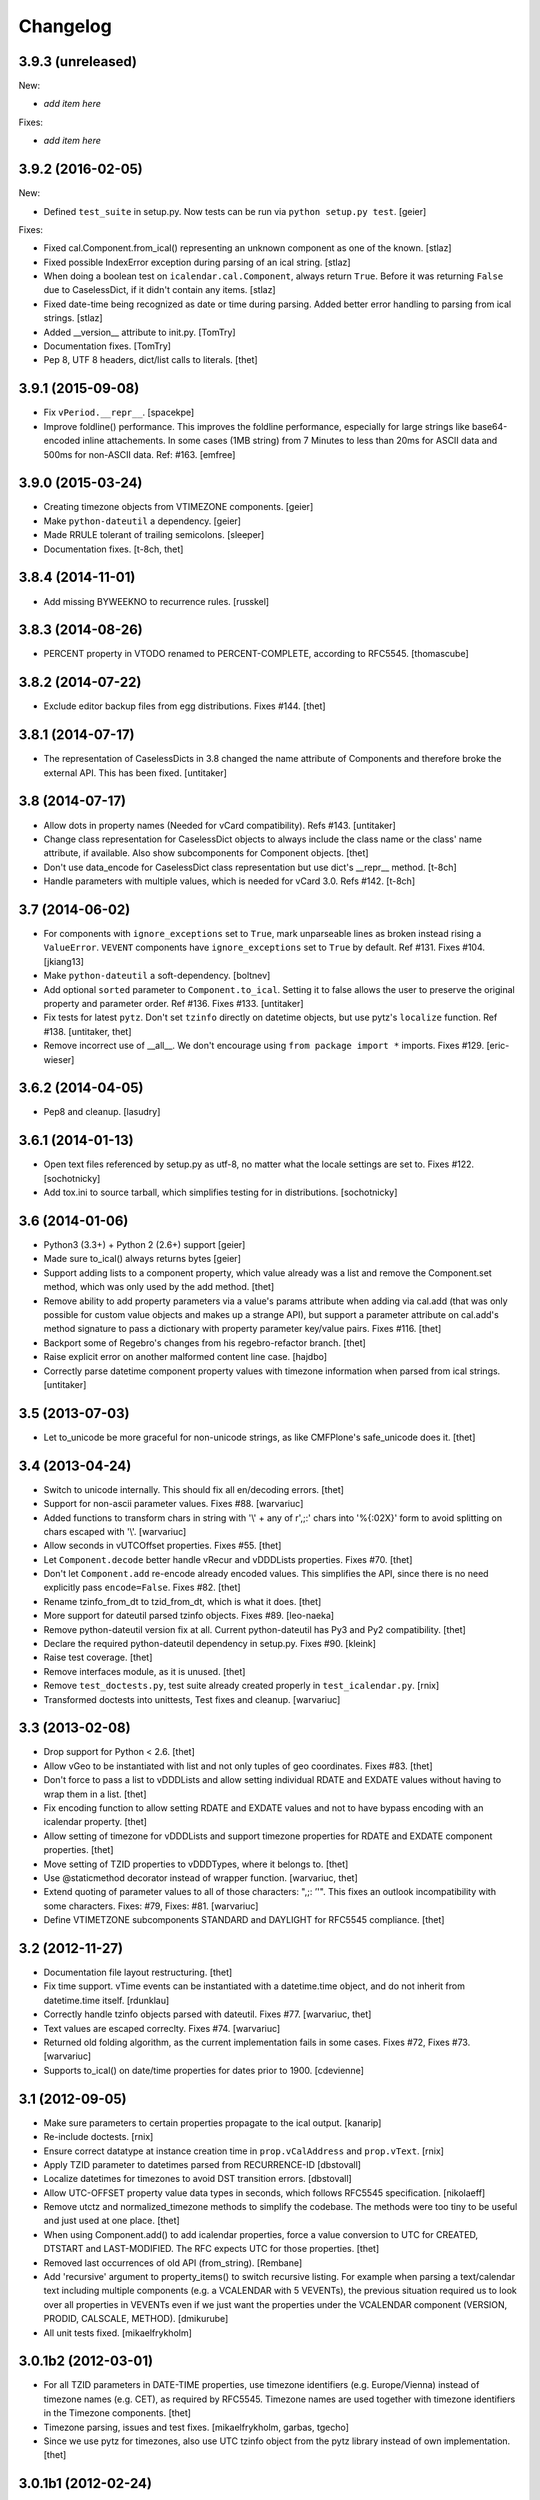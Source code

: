 Changelog
=========

3.9.3 (unreleased)
------------------

New:

- *add item here*

Fixes:

- *add item here*


3.9.2 (2016-02-05)
------------------

New:

- Defined ``test_suite`` in setup.py.
  Now tests can be run via ``python setup.py test``.
  [geier]

Fixes:

- Fixed cal.Component.from_ical() representing an unknown component as one of the known.
  [stlaz]

- Fixed possible IndexError exception during parsing of an ical string.
  [stlaz]

- When doing a boolean test on ``icalendar.cal.Component``, always return ``True``.
  Before it was returning ``False`` due to CaselessDict, if it didn't contain any items.
  [stlaz]

- Fixed date-time being recognized as date or time during parsing.
  Added better error handling to parsing from ical strings.
  [stlaz]

- Added __version__ attribute to init.py.
  [TomTry]

- Documentation fixes.
  [TomTry]

- Pep 8, UTF 8 headers, dict/list calls to literals.
  [thet]


3.9.1 (2015-09-08)
------------------

- Fix ``vPeriod.__repr__``.
  [spacekpe]

- Improve foldline() performance. This improves the foldline performance,
  especially for large strings like base64-encoded inline attachements. In some
  cases (1MB string) from 7 Minutes to less than 20ms for ASCII data and 500ms
  for non-ASCII data. Ref: #163.
  [emfree]


3.9.0 (2015-03-24)
------------------

- Creating timezone objects from VTIMEZONE components.
  [geier]

- Make ``python-dateutil`` a dependency.
  [geier]

- Made RRULE tolerant of trailing semicolons.
  [sleeper]

- Documentation fixes.
  [t-8ch, thet]

3.8.4 (2014-11-01)
------------------

- Add missing BYWEEKNO to recurrence rules.
  [russkel]


3.8.3 (2014-08-26)
------------------

- PERCENT property in VTODO renamed to PERCENT-COMPLETE, according to RFC5545.
  [thomascube]


3.8.2 (2014-07-22)
------------------

- Exclude editor backup files from egg distributions. Fixes #144.
  [thet]


3.8.1 (2014-07-17)
------------------

- The representation of CaselessDicts in 3.8 changed the name attribute of
  Components and therefore broke the external API. This has been fixed.
  [untitaker]


3.8 (2014-07-17)
----------------

- Allow dots in property names (Needed for vCard compatibility). Refs #143.
  [untitaker]

- Change class representation for CaselessDict objects to always include the
  class name or the class' name attribute, if available. Also show
  subcomponents for Component objects.
  [thet]

- Don't use data_encode for CaselessDict class representation but use dict's
  __repr__ method.
  [t-8ch]

- Handle parameters with multiple values, which is needed for vCard 3.0.
  Refs #142.
  [t-8ch]


3.7 (2014-06-02)
----------------

- For components with ``ignore_exceptions`` set to ``True``, mark unparseable
  lines as broken instead rising a ``ValueError``. ``VEVENT`` components have
  ``ignore_exceptions`` set to ``True`` by default. Ref #131. Fixes #104.
  [jkiang13]

- Make ``python-dateutil`` a soft-dependency.
  [boltnev]

- Add optional ``sorted`` parameter to ``Component.to_ical``. Setting it to
  false allows the user to preserve the original property and parameter order.
  Ref #136. Fixes #133.
  [untitaker]

- Fix tests for latest ``pytz``. Don't set ``tzinfo`` directly on datetime
  objects, but use pytz's ``localize`` function. Ref #138.
  [untitaker, thet]

- Remove incorrect use of __all__. We don't encourage using ``from package
  import *`` imports. Fixes #129.
  [eric-wieser]


3.6.2 (2014-04-05)
------------------

- Pep8 and cleanup.
  [lasudry]

3.6.1 (2014-01-13)
------------------

- Open text files referenced by setup.py as utf-8, no matter what the locale
  settings are set to. Fixes #122.
  [sochotnicky]

- Add tox.ini to source tarball, which simplifies testing for in distributions.
  [sochotnicky]


3.6 (2014-01-06)
----------------

- Python3 (3.3+) + Python 2 (2.6+) support [geier]

- Made sure to_ical() always returns bytes [geier]

- Support adding lists to a component property, which value already was a list
  and remove the Component.set method, which was only used by the add method.
  [thet]

- Remove ability to add property parameters via a value's params attribute when
  adding via cal.add (that was only possible for custom value objects and makes
  up a strange API), but support a parameter attribute on cal.add's method
  signature to pass a dictionary with property parameter key/value pairs.
  Fixes #116.
  [thet]

- Backport some of Regebro's changes from his regebro-refactor branch.
  [thet]

- Raise explicit error on another malformed content line case.
  [hajdbo]

- Correctly parse datetime component property values with timezone information
  when parsed from ical strings.
  [untitaker]


3.5 (2013-07-03)
----------------

- Let to_unicode be more graceful for non-unicode strings, as like CMFPlone's
  safe_unicode does it.
  [thet]


3.4 (2013-04-24)
----------------

- Switch to unicode internally. This should fix all en/decoding errors.
  [thet]

- Support for non-ascii parameter values. Fixes #88.
  [warvariuc]

- Added functions to transform chars in string with '\\' + any of r'\,;:' chars
  into '%{:02X}' form to avoid splitting on chars escaped with '\\'.
  [warvariuc]

- Allow seconds in vUTCOffset properties. Fixes #55.
  [thet]

- Let ``Component.decode`` better handle vRecur and vDDDLists properties.
  Fixes #70.
  [thet]

- Don't let ``Component.add`` re-encode already encoded values. This simplifies
  the API, since there is no need explicitly pass ``encode=False``. Fixes #82.
  [thet]

- Rename tzinfo_from_dt to tzid_from_dt, which is what it does.
  [thet]

- More support for dateutil parsed tzinfo objects. Fixes #89.
  [leo-naeka]

- Remove python-dateutil version fix at all. Current python-dateutil has Py3
  and Py2 compatibility.
  [thet]

- Declare the required python-dateutil dependency in setup.py. Fixes #90.
  [kleink]

- Raise test coverage.
  [thet]

- Remove interfaces module, as it is unused.
  [thet]

- Remove ``test_doctests.py``, test suite already created properly in
  ``test_icalendar.py``.
  [rnix]

- Transformed doctests into unittests, Test fixes and cleanup.
  [warvariuc]


3.3 (2013-02-08)
----------------

- Drop support for Python < 2.6.
  [thet]

- Allow vGeo to be instantiated with list and not only tuples of geo
  coordinates. Fixes #83.
  [thet]

- Don't force to pass a list to vDDDLists and allow setting individual RDATE
  and EXDATE values without having to wrap them in a list.
  [thet]

- Fix encoding function to allow setting RDATE and EXDATE values and not to
  have bypass encoding with an icalendar property.
  [thet]

- Allow setting of timezone for vDDDLists and support timezone properties for
  RDATE and EXDATE component properties.
  [thet]

- Move setting of TZID properties to vDDDTypes, where it belongs to.
  [thet]

- Use @staticmethod decorator instead of wrapper function.
  [warvariuc, thet]

- Extend quoting of parameter values to all of those characters: ",;: ’'".
  This fixes an outlook incompatibility with some characters. Fixes: #79,
  Fixes: #81.
  [warvariuc]

- Define VTIMETZONE subcomponents STANDARD and DAYLIGHT for RFC5545 compliance.
  [thet]


3.2 (2012-11-27)
----------------

- Documentation file layout restructuring.
  [thet]

- Fix time support. vTime events can be instantiated with a datetime.time
  object, and do not inherit from datetime.time itself.
  [rdunklau]

- Correctly handle tzinfo objects parsed with dateutil. Fixes #77.
  [warvariuc, thet]

- Text values are escaped correclty. Fixes #74.
  [warvariuc]

- Returned old folding algorithm, as the current implementation fails in some
  cases. Fixes #72, Fixes #73.
  [warvariuc]

- Supports to_ical() on date/time properties for dates prior to 1900.
  [cdevienne]


3.1 (2012-09-05)
----------------

- Make sure parameters to certain properties propagate to the ical output.
  [kanarip]

- Re-include doctests.
  [rnix]

- Ensure correct datatype at instance creation time in ``prop.vCalAddress``
  and ``prop.vText``.
  [rnix]

- Apply TZID parameter to datetimes parsed from RECURRENCE-ID
  [dbstovall]

- Localize datetimes for timezones to avoid DST transition errors.
  [dbstovall]

- Allow UTC-OFFSET property value data types in seconds, which follows RFC5545
  specification.
  [nikolaeff]

- Remove utctz and normalized_timezone methods to simplify the codebase. The
  methods were too tiny to be useful and just used at one place.
  [thet]

- When using Component.add() to add icalendar properties, force a value
  conversion to UTC for CREATED, DTSTART and LAST-MODIFIED. The RFC expects UTC
  for those properties.
  [thet]

- Removed last occurrences of old API (from_string).
  [Rembane]

- Add 'recursive' argument to property_items() to switch recursive listing.
  For example when parsing a text/calendar text including multiple components
  (e.g. a VCALENDAR with 5 VEVENTs), the previous situation required us to look
  over all properties in VEVENTs even if we just want the properties under the
  VCALENDAR component (VERSION, PRODID, CALSCALE, METHOD).
  [dmikurube]

- All unit tests fixed.
  [mikaelfrykholm]


3.0.1b2 (2012-03-01)
--------------------

- For all TZID parameters in DATE-TIME properties, use timezone identifiers
  (e.g. Europe/Vienna) instead of timezone names (e.g. CET), as required by
  RFC5545. Timezone names are used together with timezone identifiers in the
  Timezone components.
  [thet]

- Timezone parsing, issues and test fixes.
  [mikaelfrykholm, garbas, tgecho]

- Since we use pytz for timezones, also use UTC tzinfo object from the pytz
  library instead of own implementation.
  [thet]


3.0.1b1 (2012-02-24)
--------------------

- Update Release information.
  [thet]


3.0
---

- Add API for proper Timezone support. Allow creating ical DATE-TIME strings
  with timezone information from Python datetimes with pytz based timezone
  information and vice versa.
  [thet]

- Unify API to only use to_ical and from_ical and remove string casting as a
  requirement for Python 3 compatibility:
  New: to_ical.
  Old: ical, string, as_string and string casting via __str__ and str.
  New: from_ical.
  Old: from_string.
  [thet]


2.2 (2011-08-24)
----------------

- migration to https://github.com/collective/icalendar using svn2git preserving
  tags, branches and authors.
  [garbas]

- using tox for testing on python 2.4, 2.5, 2.6, 2.6.
  [garbas]

- fixed tests so they pass also under python 2.7.
  [garbas]

- running tests on https://jenkins.plone.org/job/icalendar (only 2.6 for now)
  with some other metrics (pylint, clonedigger, coverage).
  [garbas]

- review and merge changes from https://github.com/cozi/icalendar fork.
  [garbas]

- created sphinx documentation and started documenting development and goals.
  [garbas]

- hook out github repository to http://readthedocs.org service so sphinx
  documentation is generated on each commit (for master). Documentation can be
  visible on: http://readthedocs.org/docs/icalendar/en/latest/
  [garbas]


2.1 (2009-12-14)
----------------

- Fix deprecation warnings about ``object.__init__`` taking no parameters.

- Set the VALUE parameter correctly for date values.

- Long binary data would be base64 encoded with newlines, which made the
  iCalendar files incorrect. (This still needs testing).

- Correctly handle content lines which include newlines.


2.0.1 (2008-07-11)
------------------

- Made the tests run under Python 2.5+

- Renamed the UTC class to Utc, so it would not clash with the UTC object,
  since that rendered the UTC object unpicklable.


2.0 (2008-07-11)
----------------

- EXDATE and RDATE now returns a vDDDLists object, which contains a list
  of vDDDTypes objects. This is do that EXDATE and RDATE can contain
  lists of dates, as per RFC.

  ***Note!***: This change is incompatible with earlier behavior, so if you
  handle EXDATE and RDATE you will need to update your code.

- When createing a vDuration of -5 hours (which in itself is nonsensical),
  the ical output of that was -P1DT19H, which is correct, but ugly. Now
  it's '-PT5H', which is prettier.


1.2 (2006-11-25)
----------------

- Fixed a string index out of range error in the new folding code.


1.1 (2006-11-23)
----------------

- Fixed a bug in caselessdicts popitem. (thanks to Michael Smith
  <msmith@fluendo.com>)

- The RFC 2445 was a bit unclear on how to handle line folding when it
  happened to be in the middle of a UTF-8 character. This has been clarified
  in the following discussion:
  http://lists.osafoundation.org/pipermail/ietf-calsify/2006-August/001126.html
  And this is now implemented in iCalendar. It will not fold in the middle of
  a UTF-8 character, but may fold in the middle of a UTF-8 composing character
  sequence.


1.0 (2006-08-03)
----------------

- make get_inline and set_inline support non ascii codes.

- Added support for creating a python egg distribution.


0.11 (2005-11-08)
-----------------

- Changed component .from_string to use types_factory instead of hardcoding
  entries to 'inline'

- Changed UTC tzinfo to a singleton so the same one is used everywhere

- Made the parser more strict by using regular expressions for key name,
  param name and quoted/unquoted safe char as per the RFC

- Added some tests from the schooltool icalendar parser for better coverage

- Be more forgiving on the regex for folding lines

- Allow for multiple top-level components on .from_string

- Fix vWeekdays, wasn't accepting relative param (eg: -3SA vs -SA)

- vDDDTypes didn't accept negative period (eg: -P30M)

- 'N' is also acceptable as newline on content lines, per RFC


0.10 (2005-04-28)
-----------------

- moved code to codespeak.net subversion.

- reorganized package structure so that source code is under 'src' directory.
  Non-package files remain in distribution root.

- redid doc/.py files as doc/.txt, using more modern doctest. Before they
  were .py files with big docstrings.

- added test.py testrunner, and tests/test_icalendar.py that picks up all
  doctests in source code and doc directory, and runs them, when typing::

    python2.3 test.py

- renamed iCalendar to lower case package name, lowercased, de-pluralized and
  shorted module names, which are mostly implementation detail.

- changed tests so they generate .ics files in a temp directory, not in the
  structure itself.
